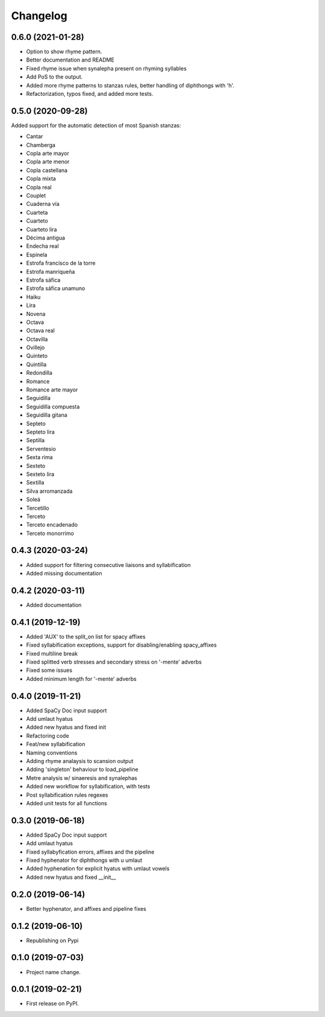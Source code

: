 
Changelog
=========


0.6.0 (2021-01-28)
------------------

* Option to show rhyme pattern.
* Better documentation and README
* Fixed rhyme issue when synalepha present on rhyming syllables
* Add PoS to the output.
* Added more rhyme patterns to stanzas rules, better handling of diphthongs with 'h'.
* Refactorization, typos fixed, and added more tests.

0.5.0 (2020-09-28)
------------------

Added support for the automatic detection of most Spanish stanzas:

* Cantar
* Chamberga
* Copla arte mayor
* Copla arte menor
* Copla castellana
* Copla mixta
* Copla real
* Couplet
* Cuaderna vía
* Cuarteta
* Cuarteto
* Cuarteto lira
* Décima antigua
* Endecha real
* Espinela
* Estrofa francisco de la torre
* Estrofa manriqueña
* Estrofa sáfica
* Estrofa sáfica unamuno
* Haiku
* Lira
* Novena
* Octava
* Octava real
* Octavilla
* Ovillejo
* Quinteto
* Quintilla
* Redondilla
* Romance
* Romance arte mayor
* Seguidilla
* Seguidilla compuesta
* Seguidilla gitana
* Septeto
* Septeto lira
* Septilla
* Serventesio
* Sexta rima
* Sexteto
* Sexteto lira
* Sextilla
* Silva arromanzada
* Soleá
* Tercetillo
* Terceto
* Terceto encadenado
* Terceto monorrimo

0.4.3 (2020-03-24)
------------------

* Added support for filtering consecutive liaisons and syllabification
* Added missing documentation

0.4.2 (2020-03-11)
------------------

* Added documentation

0.4.1 (2019-12-19)
------------------

* Added 'AUX' to the split_on list for spacy affixes
* Fixed syllabification exceptions, support for disabling/enabling spacy_affixes
* Fixed multiline break
* Fixed splitted verb stresses and secondary stress on '-mente' adverbs
* Fixed some issues
* Added minimum length for '-mente' adverbs

0.4.0 (2019-11-21)
------------------

* Added SpaCy Doc input support
* Add umlaut hyatus
* Added new hyatus and fixed init
* Refactoring code
* Feat/new syllabification
* Naming conventions
* Adding rhyme analaysis to scansion output
* Adding 'singleton' behaviour to load_pipeline
* Metre analysis w/ sinaeresis and synalephas
* Added new workflow for syllabification, with tests
* Post syllabification rules regexes
* Added unit tests for all functions

0.3.0 (2019-06-18)
------------------

* Added SpaCy Doc input support
* Add umlaut hyatus
* Fixed syllabyfication errors, affixes and the pipeline
* Fixed hyphenator for diphthongs with u umlaut
* Added hyphenation for explicit hyatus with umlaut vowels
* Added new hyatus and fixed __init__

0.2.0 (2019-06-14)
------------------

* Better hyphenator, and affixes and pipeline fixes

0.1.2 (2019-06-10)
------------------

* Republishing on Pypi

0.1.0 (2019-07-03)
------------------

* Project name change.

0.0.1 (2019-02-21)
------------------

* First release on PyPI.
